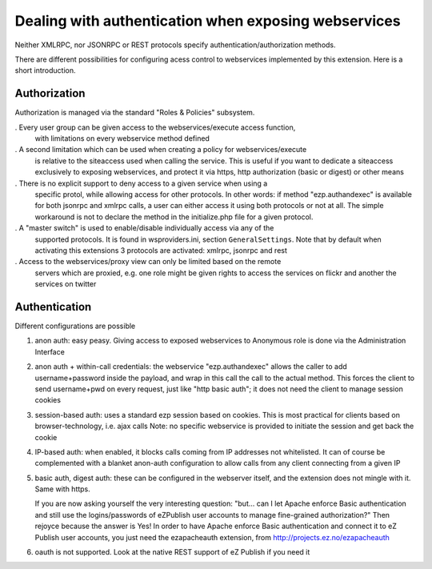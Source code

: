 Dealing with authentication when exposing webservices
=====================================================

Neither XMLRPC, nor JSONRPC or REST protocols specify authentication/authorization
methods.

There are different possibilities for configuring acess control to webservices
implemented by this extension. Here is a short introduction.

Authorization
-------------
Authorization is managed via the standard "Roles & Policies" subsystem.

. Every user group can be given access to the webservices/execute access function,
  with limitations on every webservice method defined

. A second limitation which can be used when creating a policy for webservices/execute
  is relative to the siteaccess used when calling the service.
  This is useful if you want to dedicate a siteaccess exclusively to exposing
  webservices, and protect it via https, http authorization (basic or digest)
  or other means

. There is no explicit support to deny access to a given service when using a
  specific protol, while allowing access for other protocols.
  In other words: if method "ezp.authandexec" is available for both jsonrpc and
  xmlrpc calls, a user can either access it using both protocols or not at all.
  The simple workaround is not to declare the method in the initialize.php
  file for a given protocol.

. A "master switch" is used to enable/disable individually access via any of the
  supported protocols.
  It is found in wsproviders.ini, section ``GeneralSettings``.
  Note that by default when activating this extensions 3 protocols are activated:
  xmlrpc, jsonrpc and rest

. Access to the webservices/proxy view can only be limited based on the remote
  servers which are proxied, e.g. one role might be given rights to access the
  services on flickr and another the services on twitter

Authentication
--------------
Different configurations are possible

1. anon auth: easy peasy. Giving access to exposed webservices to Anonymous role
   is done via the Administration Interface

2. anon auth + within-call credentials: the webservice "ezp.authandexec" allows
   the caller to add username+password inside the payload, and wrap in this call
   the call to the actual method.
   This forces the client to send username+pwd on every request, just like "http
   basic auth"; it does not need the client to manage session cookies

3. session-based auth: uses a standard ezp session based on cookies.
   This is most practical for clients based on browser-technology, i.e. ajax calls
   Note: no specific webservice is provided to initiate the session and get back
   the cookie

4. IP-based auth: when enabled, it blocks calls coming from IP addresses not whitelisted.
   It can of course be complemented with a blanket anon-auth configuration to
   allow calls from any client connecting from a given IP

5. basic auth, digest auth: these can be configured in the webserver itself, and
   the extension does not mingle with it.
   Same with https.

   If you are now asking yourself the very interesting question:
   "but... can I let Apache enforce Basic authentication and still use the
   logins/passwords of eZPublish user accounts to manage fine-grained authorization?"
   Then rejoyce because the answer is Yes!
   In order to have Apache enforce Basic authentication and connect it
   to eZ Publish user accounts, you just need the ezapacheauth extension, from
   http://projects.ez.no/ezapacheauth

6. oauth is not supported. Look at the native REST support of eZ Publish if you
   need it
